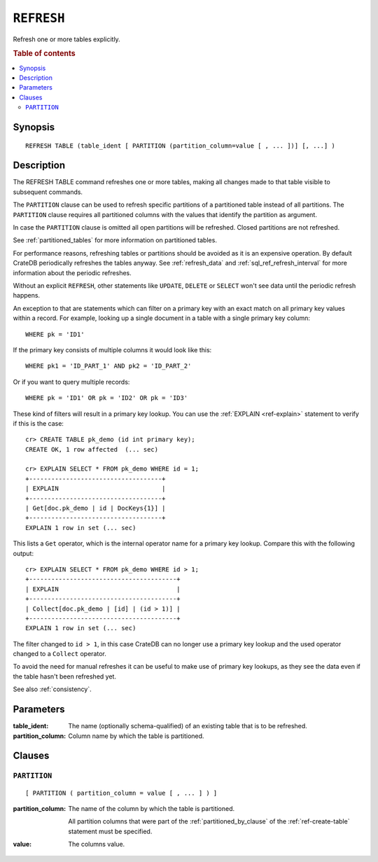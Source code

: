 .. highlight:: psql
.. _sql_ref_refresh:

===========
``REFRESH``
===========

Refresh one or more tables explicitly.

.. rubric:: Table of contents

.. contents::
   :local:

Synopsis
========

::

    REFRESH TABLE (table_ident [ PARTITION (partition_column=value [ , ... ])] [, ...] )

Description
===========

The REFRESH TABLE command refreshes one or more tables, making all changes made
to that table visible to subsequent commands.

The ``PARTITION`` clause can be used to refresh specific partitions of a
partitioned table instead of all partitions. The ``PARTITION`` clause requires
all partitioned columns with the values that identify the partition as
argument.

In case the ``PARTITION`` clause is omitted all open partitions will be
refreshed. Closed partitions are not refreshed.

See :ref:`partitioned_tables` for more information on partitioned tables.


For performance reasons, refreshing tables or partitions should be avoided as
it is an expensive operation. By default CrateDB periodically refreshes the
tables anyway. See :ref:`refresh_data` and :ref:`sql_ref_refresh_interval` for
more information about the periodic refreshes.

Without an explicit ``REFRESH``, other statements like ``UPDATE``, ``DELETE``
or ``SELECT`` won't see data until the periodic refresh happens.

An exception to that are statements which can filter on a primary key with an
exact match on all primary key values within a record. For example, looking up
a single document in a table with a single primary key column::

    WHERE pk = 'ID1'

If the primary key consists of multiple columns it would look like this::

    WHERE pk1 = 'ID_PART_1' AND pk2 = 'ID_PART_2'

Or if you want to query multiple records::

    WHERE pk = 'ID1' OR pk = 'ID2' OR pk = 'ID3'


These kind of filters will result in a primary key lookup. You can use the
:ref:`EXPLAIN <ref-explain>` statement to verify if this is the case::

    cr> CREATE TABLE pk_demo (id int primary key);
    CREATE OK, 1 row affected  (... sec)

    cr> EXPLAIN SELECT * FROM pk_demo WHERE id = 1;
    +------------------------------------+
    | EXPLAIN                            |
    +------------------------------------+
    | Get[doc.pk_demo | id | DocKeys{1}] |
    +------------------------------------+
    EXPLAIN 1 row in set (... sec)


This lists a ``Get`` operator, which is the internal operator name for a
primary key lookup. Compare this with the following output::

    cr> EXPLAIN SELECT * FROM pk_demo WHERE id > 1;
    +----------------------------------------+
    | EXPLAIN                                |
    +----------------------------------------+
    | Collect[doc.pk_demo | [id] | (id > 1)] |
    +----------------------------------------+
    EXPLAIN 1 row in set (... sec)


The filter changed to ``id > 1``, in this case CrateDB can no longer use a
primary key lookup and the used operator changed to a ``Collect`` operator.


To avoid the need for manual refreshes it can be useful to make use of primary
key lookups, as they see the data even if the table hasn't been refreshed yet.


See also :ref:`consistency`.


Parameters
==========

:table_ident:
  The name (optionally schema-qualified) of an existing table that is to
  be refreshed.

:partition_column:
  Column name by which the table is partitioned.

Clauses
=======

``PARTITION``
-------------

::

    [ PARTITION ( partition_column = value [ , ... ] ) ]

:partition_column:
  The name of the column by which the table is partitioned.

  All partition columns that were part of the :ref:`partitioned_by_clause` of
  the :ref:`ref-create-table` statement must be specified.

:value:
  The columns value.
